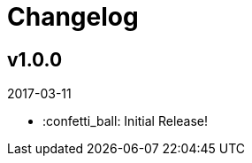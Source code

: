 // Asciidoctor Source
// Pyzlnar Back CHANGELOG
//
// Original author:
// - pyzlnar
//
// Notes:
// Compile with: $ asciidoctor CHANGELOG.adoc

= Changelog

== v1.0.0
2017-03-11

- :confetti_ball: Initial Release!
